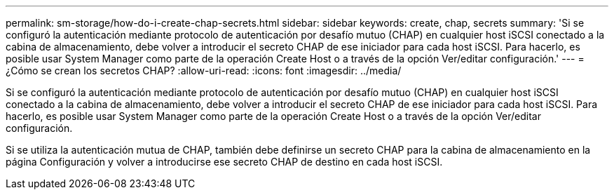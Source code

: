 ---
permalink: sm-storage/how-do-i-create-chap-secrets.html 
sidebar: sidebar 
keywords: create, chap, secrets 
summary: 'Si se configuró la autenticación mediante protocolo de autenticación por desafío mutuo (CHAP) en cualquier host iSCSI conectado a la cabina de almacenamiento, debe volver a introducir el secreto CHAP de ese iniciador para cada host iSCSI. Para hacerlo, es posible usar System Manager como parte de la operación Create Host o a través de la opción Ver/editar configuración.' 
---
= ¿Cómo se crean los secretos CHAP?
:allow-uri-read: 
:icons: font
:imagesdir: ../media/


[role="lead"]
Si se configuró la autenticación mediante protocolo de autenticación por desafío mutuo (CHAP) en cualquier host iSCSI conectado a la cabina de almacenamiento, debe volver a introducir el secreto CHAP de ese iniciador para cada host iSCSI. Para hacerlo, es posible usar System Manager como parte de la operación Create Host o a través de la opción Ver/editar configuración.

Si se utiliza la autenticación mutua de CHAP, también debe definirse un secreto CHAP para la cabina de almacenamiento en la página Configuración y volver a introducirse ese secreto CHAP de destino en cada host iSCSI.

